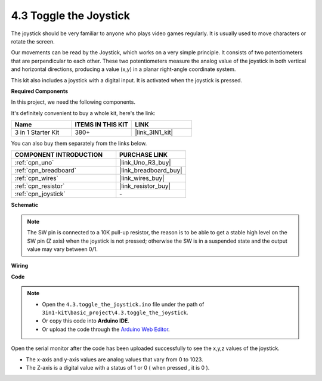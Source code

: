 .. _ar_joystick:

4.3 Toggle the Joystick
================================

The joystick should be very familiar to anyone who plays video games regularly.
It is usually used to move characters or rotate the screen.

Our movements can be read by the Joystick, which works on a very simple principle.
It consists of two potentiometers that are perpendicular to each other.
These two potentiometers measure the analog value of the joystick in both vertical and horizontal directions, producing a value (x,y) in a planar right-angle coordinate system.


This kit also includes a joystick with a digital input. It is activated when the joystick is pressed.


**Required Components**

In this project, we need the following components. 

It's definitely convenient to buy a whole kit, here's the link: 

.. list-table::
    :widths: 20 20 20
    :header-rows: 1

    *   - Name	
        - ITEMS IN THIS KIT
        - LINK
    *   - 3 in 1 Starter Kit
        - 380+
        - |link_3IN1_kit|

You can also buy them separately from the links below.

.. list-table::
    :widths: 30 20
    :header-rows: 1

    *   - COMPONENT INTRODUCTION
        - PURCHASE LINK

    *   - :ref:`cpn_uno`
        - |link_Uno_R3_buy|
    *   - :ref:`cpn_breadboard`
        - |link_breadboard_buy|
    *   - :ref:`cpn_wires`
        - |link_wires_buy|
    *   - :ref:`cpn_resistor`
        - |link_resistor_buy|
    *   - :ref:`cpn_joystick`
        - \-

**Schematic**

.. image:: img/circuit_5.3_joystick.png

.. note::
    The SW pin is connected to a 10K pull-up resistor, 
    the reason is to be able to get a stable high level on the SW pin (Z axis) when the joystick is not pressed; 
    otherwise the SW is in a suspended state and the output value may vary between 0/1.

**Wiring**

.. image:: img/toggle_the_joystick_bb.jpg
    :width: 800
    :align: center

**Code**

.. note::

    * Open the ``4.3.toggle_the_joystick.ino`` file under the path of ``3in1-kit\basic_project\4.3.toggle_the_joystick``.
    * Or copy this code into **Arduino IDE**.
    
    * Or upload the code through the `Arduino Web Editor <https://docs.arduino.cc/cloud/web-editor/tutorials/getting-started/getting-started-web-editor>`_.

.. raw:: html
    
    <iframe src=https://create.arduino.cc/editor/sunfounder01/f678a03f-546c-42ed-bfae-b8c7daa5eec9/preview?embed style="height:510px;width:100%;margin:10px 0" frameborder=0></iframe>

Open the serial monitor after the code has been uploaded successfully to see the x,y,z values of the joystick.

* The x-axis and y-axis values are analog values that vary from 0 to 1023.
* The Z-axis is a digital value with a status of 1 or 0 ( when pressed , it is 0 ).